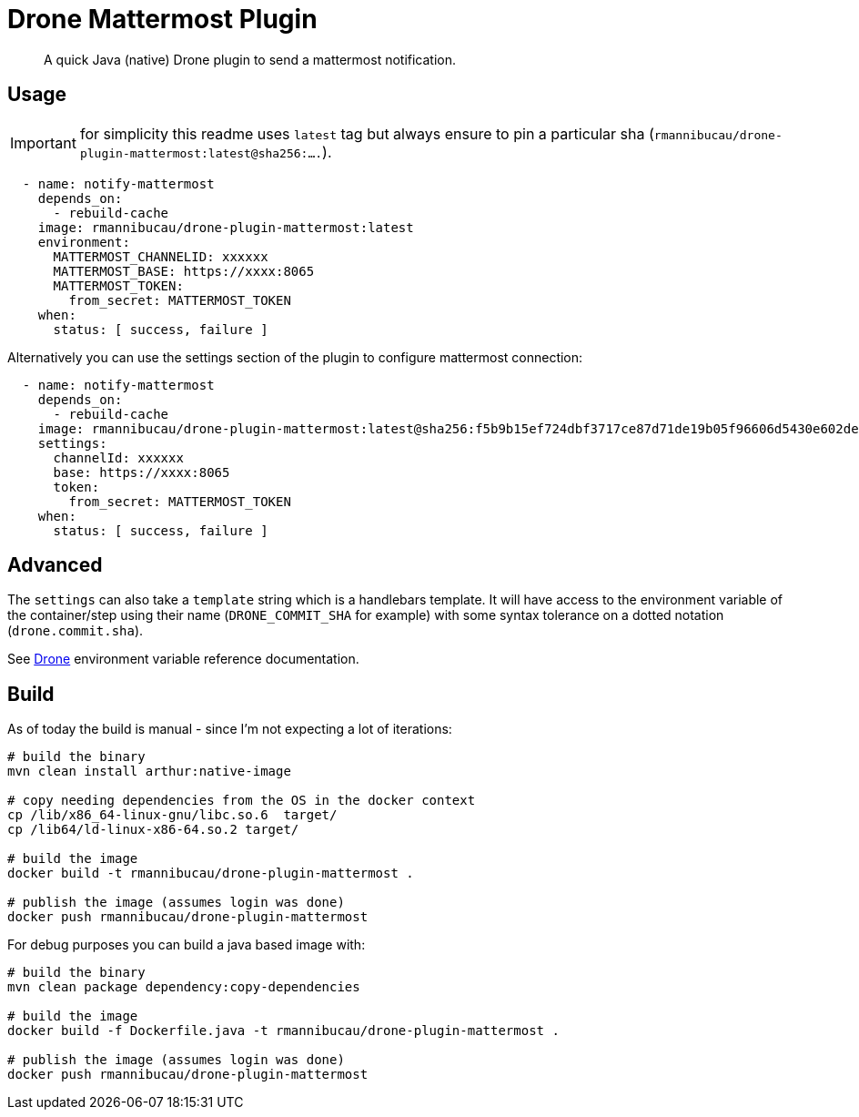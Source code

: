 = Drone Mattermost Plugin

[abstract]
A quick Java (native) Drone plugin to send a mattermost notification.

== Usage

IMPORTANT: for simplicity this readme uses `latest` tag but always ensure to pin a particular sha (`rmannibucau/drone-plugin-mattermost:latest@sha256:....`).

[source,yaml]
----
  - name: notify-mattermost
    depends_on:
      - rebuild-cache
    image: rmannibucau/drone-plugin-mattermost:latest
    environment:
      MATTERMOST_CHANNELID: xxxxxx
      MATTERMOST_BASE: https://xxxx:8065
      MATTERMOST_TOKEN:
        from_secret: MATTERMOST_TOKEN
    when:
      status: [ success, failure ]
----

Alternatively you can use the settings section of the plugin to configure mattermost connection:

[source,yaml]
----
  - name: notify-mattermost
    depends_on:
      - rebuild-cache
    image: rmannibucau/drone-plugin-mattermost:latest@sha256:f5b9b15ef724dbf3717ce87d71de19b05f96606d5430e602de0a9de2ae82b15c
    settings:
      channelId: xxxxxx
      base: https://xxxx:8065
      token:
        from_secret: MATTERMOST_TOKEN
    when:
      status: [ success, failure ]
----

== Advanced

The `settings` can also take a `template` string which is a handlebars template.
It will have access to the environment variable of the container/step using their name (`DRONE_COMMIT_SHA` for example) with some syntax tolerance on a dotted notation (`drone.commit.sha`).

See link:https://docs.drone.io/pipeline/environment/reference/[Drone^] environment variable reference documentation.

== Build

As of today the build is manual - since I'm not expecting a lot of iterations:

[source,bash]
----
# build the binary
mvn clean install arthur:native-image

# copy needing dependencies from the OS in the docker context
cp /lib/x86_64-linux-gnu/libc.so.6  target/
cp /lib64/ld-linux-x86-64.so.2 target/

# build the image
docker build -t rmannibucau/drone-plugin-mattermost .

# publish the image (assumes login was done)
docker push rmannibucau/drone-plugin-mattermost
----

For debug purposes you can build a java based image with:

[source,bash]
----
# build the binary
mvn clean package dependency:copy-dependencies

# build the image
docker build -f Dockerfile.java -t rmannibucau/drone-plugin-mattermost .

# publish the image (assumes login was done)
docker push rmannibucau/drone-plugin-mattermost
----
